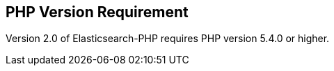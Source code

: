 == PHP Version Requirement

Version 2.0 of Elasticsearch-PHP requires PHP version 5.4.0 or higher.
